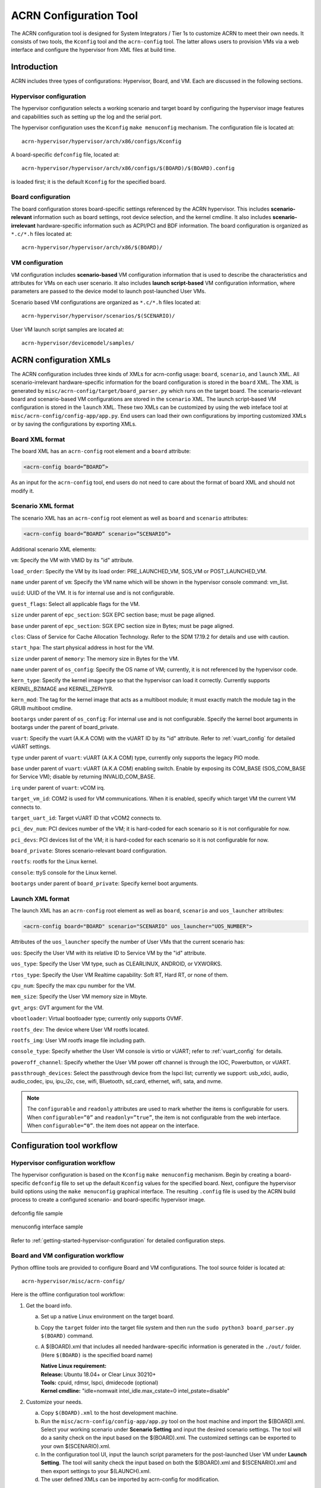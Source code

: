 .. _acrn_configuration_tool:

ACRN Configuration Tool
#######################

The ACRN configuration tool is designed for System Integrators / Tier 1s to
customize ACRN to meet their own needs. It consists of two tools, the
``Kconfig`` tool and the ``acrn-config`` tool. The latter allows users to provision
VMs via a web interface and configure the hypervisor from XML files at build time.

Introduction
************

ACRN includes three types of configurations: Hypervisor, Board, and VM. Each
are discussed in the following sections.

Hypervisor configuration
========================

The hypervisor configuration selects a working scenario and target
board by configuring the hypervisor image features and capabilities such as
setting up the log and the serial port.

The hypervisor configuration uses the ``Kconfig`` ``make
menuconfig`` mechanism.  The configuration file is located at::

   acrn-hypervisor/hypervisor/arch/x86/configs/Kconfig

A board-specific ``defconfig`` file, located at::

   acrn-hypervisor/hypervisor/arch/x86/configs/$(BOARD)/$(BOARD).config

is loaded first; it is the default ``Kconfig`` for the specified board.

Board configuration
===================

The board configuration stores board-specific settings referenced by the
ACRN hypervisor. This includes **scenario-relevant** information such as
board settings, root device selection, and the kernel cmdline. It also includes
**scenario-irrelevant** hardware-specific information such as ACPI/PCI
and BDF information. The board configuration is organized as
``*.c/*.h`` files located at::

   acrn-hypervisor/hypervisor/arch/x86/$(BOARD)/

VM configuration
=================

VM configuration includes **scenario-based** VM configuration
information that is used to describe the characteristics and attributes for
VMs on each user scenario. It also includes **launch script-based** VM
configuration information, where parameters are passed to the device model
to launch post-launched User VMs.

Scenario based VM configurations are organized as ``*.c/*.h`` files located at::

   acrn-hypervisor/hypervisor/scenarios/$(SCENARIO)/

User VM launch script samples are located at::

   acrn-hypervisor/devicemodel/samples/

ACRN configuration XMLs
***********************

The ACRN configuration includes three kinds of XMLs for acrn-config usage:
``board``, ``scenario``, and ``launch`` XML. All scenario-irrelevant
hardware-specific information for the board configuration is
stored in the ``board`` XML. The XML is generated by ``misc/acrn-config/target/board_parser.py``
which runs on the target board. The scenario-relevant board and
scenario-based VM
configurations are stored in the ``scenario`` XML. The launch script-based VM
configuration is stored in the ``launch`` XML. These two XMLs can be customized
by using the web inteface tool at ``misc/acrn-config/config-app/app.py``. End users can load
their own configurations by importing customized XMLs or by saving the
configurations by exporting XMLs.


Board XML format
================

The board XML has an ``acrn-config`` root element and a ``board`` attribute:

.. code-block:: xml

   <acrn-config board=”BOARD”>

As an input for the ``acrn-config`` tool, end users do not need to care about the format of board XML and should not modify it.

Scenario XML format
===================

The scenario XML has an ``acrn-config`` root element as well as ``board`` and ``scenario`` attributes:

.. code-block:: xml

   <acrn-config board=”BOARD” scenario=”SCENARIO”>

Additional scenario XML elements:

``vm``: Specify the VM with VMID by its "id" attribute.

``load_order``: Specify the VM by its load order: PRE_LAUNCHED_VM, SOS_VM or POST_LAUNCHED_VM.

``name`` under parent of ``vm``: Specify the VM name which will be shown in the hypervisor console command: vm_list.

``uuid``: UUID of the VM. It is for internal use and is not configurable.

``guest_flags``: Select all applicable flags for the VM.

``size`` under parent of ``epc_section``: SGX EPC section base; must be page aligned.

``base`` under parent of ``epc_section``: SGX EPC section size in Bytes; must be page aligned.

``clos``: Class of Service for Cache Allocation Technology. Refer to the SDM 17.19.2 for details and use with caution.

``start_hpa``: The start physical address in host for the VM.

``size`` under parent of ``memory``: The memory size in Bytes for the VM.

``name`` under parent of ``os_config``: Specify the OS name of VM; currently, it is not referenced by the hypervisor code.

``kern_type``: Specify the kernel image type so that the hypervisor can load it correctly. Currently supports KERNEL_BZIMAGE and KERNEL_ZEPHYR.

``kern_mod``: The tag for the kernel image that acts as a multiboot module; it must exactly match the module tag in the GRUB multiboot cmdline.

``bootargs`` under parent of ``os_config``: For internal use and is not configurable. Specify the kernel boot arguments in bootargs under the parent of board_private.

``vuart``: Specify the vuart (A.K.A COM) with the vUART ID by its "id" attribute. Refer to :ref:`vuart_config` for detailed vUART settings.

``type`` under parent of ``vuart``: vUART (A.K.A COM) type, currently only supports the legacy PIO mode.

``base`` under parent of ``vuart``: vUART (A.K.A COM) enabling switch. Enable by exposing its COM_BASE (SOS_COM_BASE for Service VM); disable by returning INVALID_COM_BASE.

``irq`` under parent of ``vuart``: vCOM irq.

``target_vm_id``: COM2 is used for VM communications. When it is enabled, specify which target VM the current VM connects to.

``target_uart_id``: Target vUART ID that vCOM2 connects to.

``pci_dev_num``: PCI devices number of the VM; it is hard-coded for each scenario so it is not configurable for now.

``pci_devs``: PCI devices list of the VM; it is hard-coded for each scenario so it is not configurable for now.

``board_private``: Stores scenario-relevant board configuration.

``rootfs``: rootfs for the Linux kernel.

``console``: ttyS console for the Linux kernel.

``bootargs`` under parent of ``board_private``: Specify kernel boot arguments.

Launch XML format
=================

The launch XML has an ``acrn-config`` root element as well as
``board``, ``scenario`` and ``uos_launcher`` attributes:

.. code-block:: xml

   <acrn-config board="BOARD" scenario="SCENARIO" uos_launcher="UOS_NUMBER">

Attributes of the ``uos_launcher`` specify the number of User VMs that the current scenario has:

``uos``: Specify the User VM with its relative ID to Service VM by the "id" attribute.

``uos_type``: Specify the User VM type, such as  CLEARLINUX, ANDROID, or VXWORKS.

``rtos_type``: Specify the User VM Realtime capability: Soft RT, Hard RT, or none of them.

``cpu_num``: Specify the max cpu number for the VM.

``mem_size``: Specify the User VM memory size in Mbyte.

``gvt_args``: GVT argument for the VM.

``vbootloader``: Virtual bootloader type; currently only supports OVMF.

``rootfs_dev``: The device where User VM rootfs located.

``rootfs_img``: User VM rootfs image file including path.

``console_type``: Specify whether the User VM console is virtio or vUART; refer to :ref:`vuart_config` for details.

``poweroff_channel``: Specify whether the User VM power off channel is through the IOC, Powerbutton, or vUART.

``passthrough_devices``: Select the passthrough device from the lspci list; currently we support: usb_xdci, audio, audio_codec, ipu, ipu_i2c, cse, wifi, Bluetooth, sd_card, ethernet, wifi, sata, and nvme.

.. note::

   The ``configurable`` and ``readonly`` attributes are used to mark whether the items is configurable for users. When ``configurable=”0”`` and ``readonly=”true”``, the item is not configurable from the web interface. When ``configurable=“0”``. the item does not appear on the interface.

Configuration tool workflow
***************************

Hypervisor configuration workflow
==================================

The hypervisor configuration is based on the ``Kconfig`` ``make menuconfig``
mechanism. Begin by creating a board-specific ``defconfig`` file to
set up the default ``Kconfig`` values for the specified board.
Next, configure the hypervisor build options using the ``make
menuconfig`` graphical interface. The resulting ``.config`` file is
used by the ACRN build process to create a configured scenario- and
board-specific hypervisor image.

.. figure:: images/sample_of_defconfig.png
   :align: center

   defconfig file sample

.. figure:: images/GUI_of_menuconfig.png
   :align: center

   menuconfig interface sample

Refer to :ref:`getting-started-hypervisor-configuration` for
detailed configuration steps.


.. _vm_config_workflow:

Board and VM configuration workflow
===================================

Python offline tools are provided to configure Board and VM configurations.
The tool source folder is located at::

   acrn-hypervisor/misc/acrn-config/

Here is the offline configuration tool workflow:

#. Get the board info.

   a. Set up a native Linux environment on the target board.
   #. Copy the ``target`` folder into the target file system and then run the
      ``sudo python3 board_parser.py $(BOARD)`` command.
   #. A $(BOARD).xml that includes all needed hardware-specific information
      is generated in the ``./out/`` folder. (Here ``$(BOARD)`` is the
      specified board name)

      | **Native Linux requirement:**
      | **Release:** Ubuntu 18.04+ or Clear Linux 30210+
      | **Tools:** cpuid, rdmsr, lspci, dmidecode (optional)
      | **Kernel cmdline:** "idle=nomwait intel_idle.max_cstate=0 intel_pstate=disable"

#. Customize your needs.

   a. Copy ``$(BOARD).xml`` to the host development machine.
   #. Run the ``misc/acrn-config/config-app/app.py`` tool on the host machine and import the $(BOARD).xml. Select your working scenario under  **Scenario Setting** and input the desired scenario settings. The tool will do a sanity check on the input based on the $(BOARD).xml. The customized settings can be exported to your own $(SCENARIO).xml.
   #. In the configuration tool UI, input the launch script parameters for the post-launched User VM under **Launch Setting**. The tool will sanity check the input based on both the $(BOARD).xml and $(SCENARIO).xml and then export settings to your $(LAUNCH).xml.
   #. The user defined XMLs can be imported by acrn-config for modification.

 .. note:: Refer to :ref:`acrn_config_tool_ui` for more details on
      the configuration tool UI.

3. Auto generate the code.

   Python tools are used to generate configurations in patch format.
   The patches are applied to your local ``acrn-hypervisor`` git tree
   automatically.

   a. Generate a patch for the board-related configuration::

         cd misc/board_config
         python3 board_cfg_gen.py --board $(BOARD).xml --scenario $(SCENARIO).xml

      Note that this can also be done by clicking **Generate Board SRC** in the acrn-config UI.


   #. Generate a patch for scenario-based VM configuration::

         cd misc/scenario_config
         python3 scenario_cfg_gen.py --board $(BOARD).xml --scenario $(SCENARIO).xml

      Note that this can also be done by clicking **Generate Scenario SRC** in the acrn-config UI.

   #. Generate the launch script for the specified
      post-launch User VM::

         cd misc/launch_config
         python3 launch_cfg_gen.py --board $(BOARD).xml --scenario $(SCENARIO).xml --launch $(LAUNCH).xml

      Note that this can also be done by clicking **Generate Launch Script** in the acrn-config UI.

#. Re-build the ACRN hypervisor. Refer to
   :ref:`getting-started-building` to re-build the ACRN hypervisor on the host machine.

#. Deploy VMs and run ACRN hypervisor on the target board.

.. figure:: images/offline_tools_workflow.png
   :align: center

   Offline tool workflow


.. _acrn_config_tool_ui:

Use the ACRN configuration app
******************************

The ACRN configuration app is a web user interface application that performs the following:
- reads board info
- configures and validates scenario settings
- automatically generates patches for board-related configurations and
scenario-based VM configurations
- configures and validates launch settings
- generates launch scripts for the specified post-launched User VMs.

Prerequisites
=============

.. _get acrn repo guide:
   https://projectacrn.github.io/latest/getting-started/building-from-source.html#get-the-acrn-hypervisor-source-code

- Follow the :ref:`instruction <getting-started-building>` to install the
  ACRN hypervisor dependencies and tools on your development host.

- Follow the `get acrn repo guide`_ to download the ACRN hypervisor repo to your host.

- Install ACRN configuration app dependencies:

  .. code-block:: none

     $ cd ~/acrn-hypervisor/misc/acrn-config/config_app
     $ sudo pip3 install -r requirements

Instructions
============

#. Launch the ACRN configuration app:

   .. code-block:: none

      $ python3 app.py

#. Open a browser and navigate to the website
   `<http://127.0.0.1:5001/>`_ automatically, or you may need to visit this website manually. Make sure you can connect to open network from browser because the app needs to download some javascript files.

   .. note:: The ACRN configuration app is supported on Chrome, Firefox, and MS Edge, do not use IE.

   The website is shown below:

   .. figure:: images/config_app_main_menu.png
      :align: center
      :name: ACRN config tool main menu

#. Set the board info:

   a. Click **Import Board info**.

      .. figure:: images/click_import_board_info_button.png
         :align: center

   #. Upload the board info you have generated from the ACRN config tool.

   #. After board info is uploaded, you will see the board name from the Board info list. Select the board name to be configured.

      .. figure:: images/select_board_info.png
         :align: center

#. Choose a scenario from the **Scenario Setting** menu which lists all the scenarios,
   including the efault scenarios and the user-defined scenarios for the board you selected
   in the previous step. The scenario configuration xmls are located at
   ``acrn-hypervisor/misc/xmls/config-xmls/[board]/``.

   .. figure:: images/choose_scenario.png
      :align: center

   Note that you can also use a customized scenario xml by clicking **Import**.
   The configuration app automatically directs to the new scenario xml once the import is complete.

#. The configurable items display after one scenario is selected. Here is
   the example of "SDC" scenario:

   .. figure:: images/configure_scenario.png
      :align: center

   - You can edit these items directly in the text boxes, cor you can choose single or even multiple
     items from the drop down list.

   - Read-only items are marked as grey.

   - Hover the mouse pointer over the item to display the description.

#. Click **Export** to save the scenario xml; you can rename it in the pop-up modal.

   .. note:: All customized scenario xmls will be in user-defined groups which located in
      ``acrn-hypervisor/misc/xmls/config-xmls/[board]/user_defined/``.

   Before saving the scenario xml, the configuration app will validate the configurable items. If errors exist, the configuration app lists all wrong configurable items and shows the errors as below:

   .. figure:: images/err_acrn_configuration.png
      :align: center

   After the scenario is saved, the page automatically directs to the saved scenario xmls.
   You can delete the configured scenario by clicking **Export** -> **Remove**.

#. Click **Generate Board SRC** to save the current scenario setting and then generate
   a patch for the board-related configuration source codes in
   ``acrn-hypervisor/hypervisor/arch/x86/configs/[board]/``.

#. Click **Generate Scenario SRC** to save the current scenario setting and then generate
   a patch for the scenario-based VM configuration scenario source codes in
   ``acrn-hypervisor/hypervisor/scenarios/[scenario]/``.

The **Launch Setting** is quite similar to the **Scenario Setting**:

#. Upload board info or select one board as the current board.

#. Import your local launch setting xml by clicking **Import** or selecting one launch setting xml from the menu.

#. Select one scenario for the current launch setting from the **Select Scenario** drop down box.

#. Configure the items for the current launch setting.

#. Save the current launch setting to the user-defined xml files by clicking **Export**. The configuration app validates the current configuration and lists all wrong configurable items and shows errors.

#. Click **Generate Launch Script** to save the current launch setting and then generate the launch script.

   .. figure:: images/generate_launch_script.png
      :align: center

